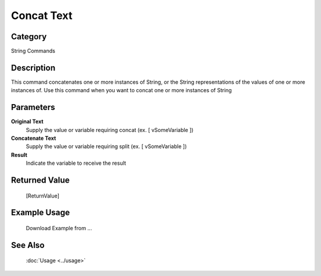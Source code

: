 Concat Text
===========

Category
--------
String Commands

Description
-----------

This command concatenates one or more instances of String, or the String representations of the values of one or more instances of. Use this command when you want to concat one or more instances of String

Parameters
----------

**Original Text**
	Supply the value or variable requiring concat (ex. [ vSomeVariable ])

**Concatenate Text**
	Supply the value or variable requiring split (ex. [ vSomeVariable ])

**Result**
	Indicate the variable to receive the result



Returned Value
--------------
	[ReturnValue]

Example Usage
-------------

	Download Example from ...

See Also
--------
	:doc:`Usage <../usage>`
	
